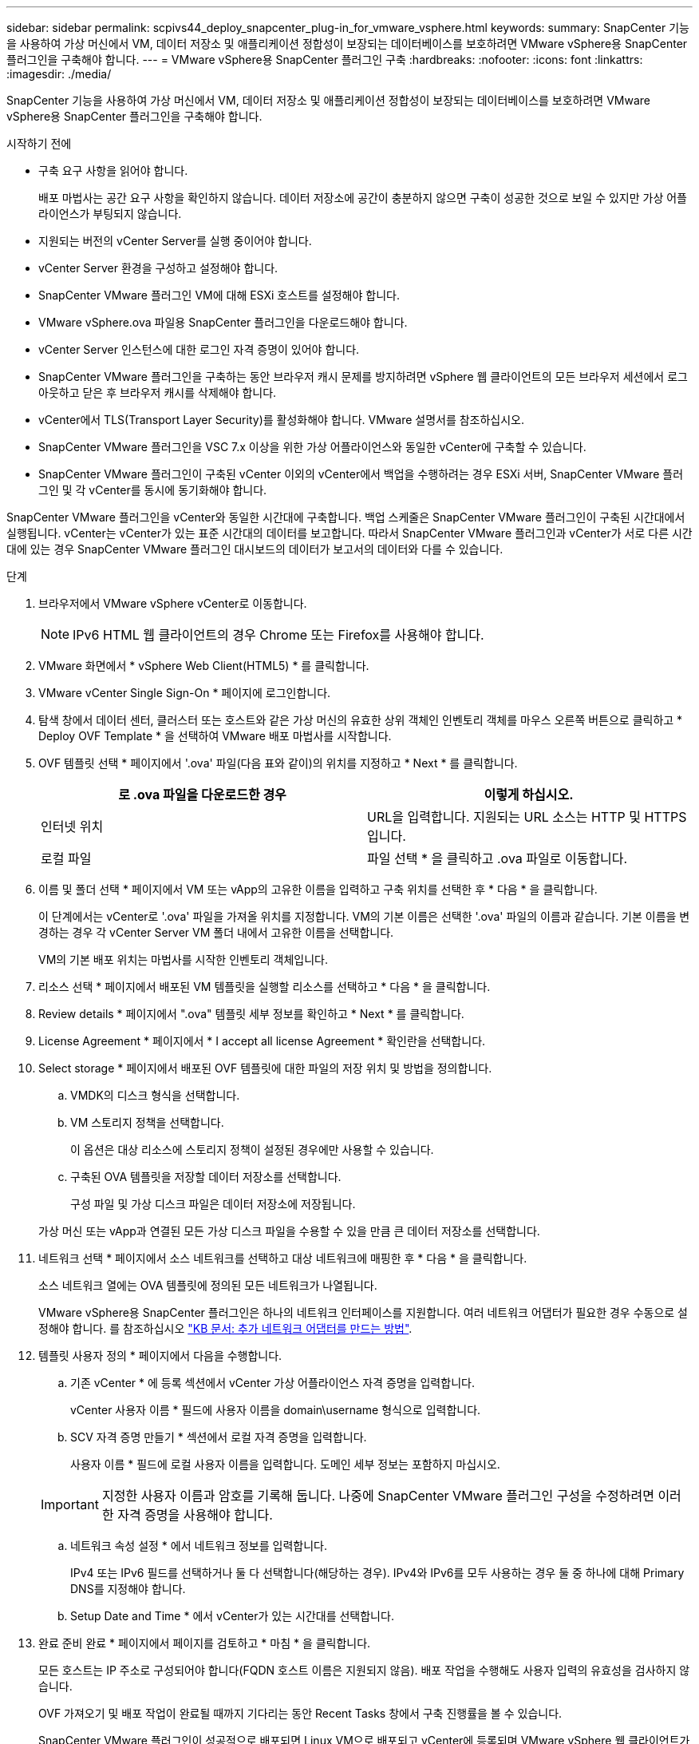 ---
sidebar: sidebar 
permalink: scpivs44_deploy_snapcenter_plug-in_for_vmware_vsphere.html 
keywords:  
summary: SnapCenter 기능을 사용하여 가상 머신에서 VM, 데이터 저장소 및 애플리케이션 정합성이 보장되는 데이터베이스를 보호하려면 VMware vSphere용 SnapCenter 플러그인을 구축해야 합니다. 
---
= VMware vSphere용 SnapCenter 플러그인 구축
:hardbreaks:
:nofooter: 
:icons: font
:linkattrs: 
:imagesdir: ./media/


[role="lead"]
SnapCenter 기능을 사용하여 가상 머신에서 VM, 데이터 저장소 및 애플리케이션 정합성이 보장되는 데이터베이스를 보호하려면 VMware vSphere용 SnapCenter 플러그인을 구축해야 합니다.

.시작하기 전에
* 구축 요구 사항을 읽어야 합니다.
+
배포 마법사는 공간 요구 사항을 확인하지 않습니다. 데이터 저장소에 공간이 충분하지 않으면 구축이 성공한 것으로 보일 수 있지만 가상 어플라이언스가 부팅되지 않습니다.

* 지원되는 버전의 vCenter Server를 실행 중이어야 합니다.
* vCenter Server 환경을 구성하고 설정해야 합니다.
* SnapCenter VMware 플러그인 VM에 대해 ESXi 호스트를 설정해야 합니다.
* VMware vSphere.ova 파일용 SnapCenter 플러그인을 다운로드해야 합니다.
* vCenter Server 인스턴스에 대한 로그인 자격 증명이 있어야 합니다.
* SnapCenter VMware 플러그인을 구축하는 동안 브라우저 캐시 문제를 방지하려면 vSphere 웹 클라이언트의 모든 브라우저 세션에서 로그아웃하고 닫은 후 브라우저 캐시를 삭제해야 합니다.
* vCenter에서 TLS(Transport Layer Security)를 활성화해야 합니다. VMware 설명서를 참조하십시오.
* SnapCenter VMware 플러그인을 VSC 7.x 이상을 위한 가상 어플라이언스와 동일한 vCenter에 구축할 수 있습니다.
* SnapCenter VMware 플러그인이 구축된 vCenter 이외의 vCenter에서 백업을 수행하려는 경우 ESXi 서버, SnapCenter VMware 플러그인 및 각 vCenter를 동시에 동기화해야 합니다.


SnapCenter VMware 플러그인을 vCenter와 동일한 시간대에 구축합니다. 백업 스케줄은 SnapCenter VMware 플러그인이 구축된 시간대에서 실행됩니다. vCenter는 vCenter가 있는 표준 시간대의 데이터를 보고합니다. 따라서 SnapCenter VMware 플러그인과 vCenter가 서로 다른 시간대에 있는 경우 SnapCenter VMware 플러그인 대시보드의 데이터가 보고서의 데이터와 다를 수 있습니다.

.단계
. 브라우저에서 VMware vSphere vCenter로 이동합니다.
+

NOTE: IPv6 HTML 웹 클라이언트의 경우 Chrome 또는 Firefox를 사용해야 합니다.

. VMware 화면에서 * vSphere Web Client(HTML5) * 를 클릭합니다.
. VMware vCenter Single Sign-On * 페이지에 로그인합니다.
. 탐색 창에서 데이터 센터, 클러스터 또는 호스트와 같은 가상 머신의 유효한 상위 객체인 인벤토리 객체를 마우스 오른쪽 버튼으로 클릭하고 * Deploy OVF Template * 을 선택하여 VMware 배포 마법사를 시작합니다.
. OVF 템플릿 선택 * 페이지에서 '.ova' 파일(다음 표와 같이)의 위치를 지정하고 * Next * 를 클릭합니다.
+
|===
| 로 .ova 파일을 다운로드한 경우 | 이렇게 하십시오. 


| 인터넷 위치 | URL을 입력합니다. 지원되는 URL 소스는 HTTP 및 HTTPS입니다. 


| 로컬 파일 | 파일 선택 * 을 클릭하고 .ova 파일로 이동합니다. 
|===
. 이름 및 폴더 선택 * 페이지에서 VM 또는 vApp의 고유한 이름을 입력하고 구축 위치를 선택한 후 * 다음 * 을 클릭합니다.
+
이 단계에서는 vCenter로 '.ova' 파일을 가져올 위치를 지정합니다. VM의 기본 이름은 선택한 '.ova' 파일의 이름과 같습니다. 기본 이름을 변경하는 경우 각 vCenter Server VM 폴더 내에서 고유한 이름을 선택합니다.

+
VM의 기본 배포 위치는 마법사를 시작한 인벤토리 객체입니다.

. 리소스 선택 * 페이지에서 배포된 VM 템플릿을 실행할 리소스를 선택하고 * 다음 * 을 클릭합니다.
. Review details * 페이지에서 ".ova" 템플릿 세부 정보를 확인하고 * Next * 를 클릭합니다.
. License Agreement * 페이지에서 * I accept all license Agreement * 확인란을 선택합니다.
. Select storage * 페이지에서 배포된 OVF 템플릿에 대한 파일의 저장 위치 및 방법을 정의합니다.
+
.. VMDK의 디스크 형식을 선택합니다.
.. VM 스토리지 정책을 선택합니다.
+
이 옵션은 대상 리소스에 스토리지 정책이 설정된 경우에만 사용할 수 있습니다.

.. 구축된 OVA 템플릿을 저장할 데이터 저장소를 선택합니다.
+
구성 파일 및 가상 디스크 파일은 데이터 저장소에 저장됩니다.

+
가상 머신 또는 vApp과 연결된 모든 가상 디스크 파일을 수용할 수 있을 만큼 큰 데이터 저장소를 선택합니다.



. 네트워크 선택 * 페이지에서 소스 네트워크를 선택하고 대상 네트워크에 매핑한 후 * 다음 * 을 클릭합니다.
+
소스 네트워크 열에는 OVA 템플릿에 정의된 모든 네트워크가 나열됩니다.

+
VMware vSphere용 SnapCenter 플러그인은 하나의 네트워크 인터페이스를 지원합니다. 여러 네트워크 어댑터가 필요한 경우 수동으로 설정해야 합니다. 를 참조하십시오 https://kb.netapp.com/Advice_and_Troubleshooting/Data_Protection_and_Security/SnapCenter/How_to_create_additional_network_adapters_in_NDB_and_SCV_4.3["KB 문서: 추가 네트워크 어댑터를 만드는 방법"^].

. 템플릿 사용자 정의 * 페이지에서 다음을 수행합니다.
+
.. 기존 vCenter * 에 등록 섹션에서 vCenter 가상 어플라이언스 자격 증명을 입력합니다.
+
vCenter 사용자 이름 * 필드에 사용자 이름을 domain\username 형식으로 입력합니다.

.. SCV 자격 증명 만들기 * 섹션에서 로컬 자격 증명을 입력합니다.
+
사용자 이름 * 필드에 로컬 사용자 이름을 입력합니다. 도메인 세부 정보는 포함하지 마십시오.

+

IMPORTANT: 지정한 사용자 이름과 암호를 기록해 둡니다. 나중에 SnapCenter VMware 플러그인 구성을 수정하려면 이러한 자격 증명을 사용해야 합니다.

.. 네트워크 속성 설정 * 에서 네트워크 정보를 입력합니다.
+
IPv4 또는 IPv6 필드를 선택하거나 둘 다 선택합니다(해당하는 경우). IPv4와 IPv6를 모두 사용하는 경우 둘 중 하나에 대해 Primary DNS를 지정해야 합니다.

.. Setup Date and Time * 에서 vCenter가 있는 시간대를 선택합니다.


. 완료 준비 완료 * 페이지에서 페이지를 검토하고 * 마침 * 을 클릭합니다.
+
모든 호스트는 IP 주소로 구성되어야 합니다(FQDN 호스트 이름은 지원되지 않음). 배포 작업을 수행해도 사용자 입력의 유효성을 검사하지 않습니다.

+
OVF 가져오기 및 배포 작업이 완료될 때까지 기다리는 동안 Recent Tasks 창에서 구축 진행률을 볼 수 있습니다.

+
SnapCenter VMware 플러그인이 성공적으로 배포되면 Linux VM으로 배포되고 vCenter에 등록되며 VMware vSphere 웹 클라이언트가 설치됩니다.

. SnapCenter VMware 플러그인이 배포된 VM으로 이동한 다음 * 요약 * 탭을 클릭하고 * 전원 켜기 * 상자를 클릭하여 가상 어플라이언스를 시작합니다.
. SnapCenter VMware 플러그인 전원이 켜져 있는 동안 배포된 SnapCenter VMware 플러그인을 마우스 오른쪽 단추로 클릭하고 * 게스트 OS * 를 선택한 다음 * VMware 도구 설치 * 를 클릭합니다.
+
VMware 툴은 SnapCenter VMware 플러그인이 구축된 VM에 설치됩니다. VMware Tools 설치에 대한 자세한 내용은 VMware 설명서를 참조하십시오.

+
배포를 완료하는 데 몇 분 정도 걸릴 수 있습니다. SnapCenter VMware 플러그인 전원이 켜져 있고, VMware 툴이 설치되어 있고, SnapCenter VMware 플러그인에 로그인하라는 메시지가 화면에 표시되면 구축이 성공적으로 완료된 것입니다.

+
화면에 SnapCenter VMware 플러그인이 구축된 IP 주소가 표시됩니다. IP 주소를 기록해 둡니다. SnapCenter VMware 플러그인 구성을 변경하려면 SnapCenter VMware 플러그인 관리 GUI에 로그인해야 합니다.

. 구축 화면에 표시된 IP 주소와 구축 마법사에서 제공한 자격 증명을 사용하여 SnapCenter VMware 플러그인 관리 GUI에 로그인한 다음 대시보드에서 SnapCenter VMware 플러그인이 vCenter에 성공적으로 연결되고 활성화되었는지 확인합니다.
+
관리 GUI에 액세스하려면 https://<appliance-IP-address>:8080` 형식을 사용합니다.

+
기본적으로 유지보수 콘솔 사용자 이름은 "maint"로 설정되고 암호는 "admin123"으로 설정됩니다.

+
SnapCenter VMware 플러그인이 활성화되어 있지 않으면 를 참조하십시오 link:scpivs44_restart_the_vmware_vsphere_web_client_service.html["VMware vSphere 웹 클라이언트 서비스를 다시 시작합니다"].

+
호스트 이름이 'UnifiedVSC/SCV'인 경우 어플라이언스를 다시 시작합니다. 어플라이언스를 다시 시작해도 호스트 이름이 지정된 호스트 이름으로 변경되지 않으면 어플라이언스를 다시 설치해야 합니다.



필수 를 완료해야 합니다 link:scpivs44_post_deployment_required_operations_and_issues.html["구축 후 작업"].
